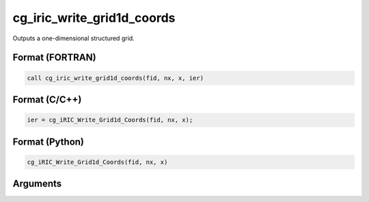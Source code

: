 cg_iric_write_grid1d_coords
============================

Outputs a one-dimensional structured grid.

Format (FORTRAN)
------------------
.. code-block:: fortran

   call cg_iric_write_grid1d_coords(fid, nx, x, ier)

Format (C/C++)
----------------
.. code-block:: c

   ier = cg_iRIC_Write_Grid1d_Coords(fid, nx, x);

Format (Python)
----------------
.. code-block:: python

   cg_iRIC_Write_Grid1d_Coords(fid, nx, x)

Arguments
---------

.. csv-table:: Arguments of cg_iric_write_grid1d_coords
   :file: cg_iric_write_grid1d_coords_args.csv
   :header-rows: 1

